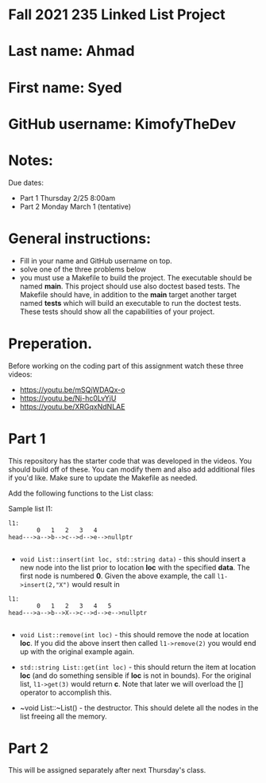 * Fall 2021 235 Linked List Project

* Last name: Ahmad

* First name: Syed

* GitHub username: KimofyTheDev

* Notes:

Due dates:
- Part 1 Thursday 2/25 8:00am
- Part 2 Monday March 1 (tentative)


* General instructions:
- Fill in your name and GitHub username on top.
- solve one of the three problems below
- you must use a Makefile to build the project. The executable should
  be named *main*. This project should use also doctest based
  tests. The Makefile should have, in addition to the *main* target
  another target named *tests* which will build an executable to run
  the doctest tests. These tests should show all the capabilities of
  your project.

* Preperation.

Before working on the coding part of this assignment watch these three
videos:

- https://youtu.be/mSQjWDAQx-o
- https://youtu.be/Nj-hc0LvYjU
- https://youtu.be/XRGqxNdNLAE

* Part 1
This repository has the starter code that was developed in the
videos. You should build off of these. You can modify them and also
add additional files if you'd like. Make sure to update the Makefile
as needed.

Add the following functions to the List class:

Sample list l1:

#+begin_example
l1:
        0   1   2   3   4
head--->a-->b-->c-->d-->e-->nullptr

#+end_example

- ~void List::insert(int loc, std::string data)~ - this should insert a new node
  into the list prior to location *loc* with the specified *data*. The
  first node is numbered *0*. Given the above example, the call
  ~l1->insert(2,"X")~ would result in

#+begin_example
l1:
        0   1   2   3   4   5
head--->a-->b-->X-->c-->d-->e-->nullptr

#+end_example

- ~void List::remove(int loc)~  - this should remove the node at
  location *loc*. If you did the above insert then called
  ~l1->remove(2)~ you would end up with the original example again.

- ~std::string List::get(int loc)~ - this should return the item at
  location *loc* (and do something sensible if *loc* is not in
  bounds). For the original list, ~l1->get(3)~ would return *c*. Note
  that later we will overload the [] operator to accomplish this.

- ~void List::~List() - the destructor. This should delete all  the
  nodes in the list freeing all the memory.



* Part 2

This will be assigned separately after next Thursday's class.

